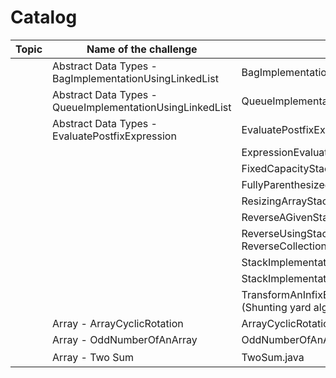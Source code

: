 * Catalog

| Topic | Name of the challenge                                    | Java                                                                       | Rust       | Haskell |
|-------+----------------------------------------------------------+----------------------------------------------------------------------------+------------+---------|
|       | Abstract Data Types - BagImplementationUsingLinkedList   | BagImplementationUsingLinkedList.java                                      |            |         |
|       | Abstract Data Types - QueueImplementationUsingLinkedList | QueueImplementationUsingLinkedList.java                                    |            |         |
|       | Abstract Data Types - EvaluatePostfixExpression          | EvaluatePostfixExpression.java                                             |            |         |
|       |                                                          | ExpressionEvaluation.java                                                  |            |         |
|       |                                                          | FixedCapacityStack.java                                                    |            |         |
|       |                                                          | FullyParenthesizedArithmeticExpressionEvaluation.java                      |            |         |
|       |                                                          | ResizingArrayStack.java                                                    |            |         |
|       |                                                          | ReverseAGivenStack.java                                                    |            |         |
|       |                                                          | ReverseUsingStack.java (rename this to ReverseCollectionUsingStack.java)   |            |         |
|       |                                                          | StackImplementationUsingDoubleLinkedList.java                              |            |         |
|       |                                                          | StackImplementationUsingLinkedList.java                                    |            |         |
|       |                                                          | TransformAnInfixExpressionToPostfixNotation.java (Shunting yard algorithm) |            |         |
|       | Array - ArrayCyclicRotation                              | ArrayCyclicRotation.java                                                   |            |         |
|       | Array - OddNumberOfAnArray                               | OddNumberOfAnArray.java                                                    |            |         |
|       | Array - Two Sum                                          | TwoSum.java                                                                | two_sum.rs |         |
